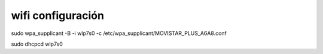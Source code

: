 wifi configuración
=======================

sudo wpa_supplicant -B -i wlp7s0 -c /etc/wpa_supplicant/MOVISTAR_PLUS_A6A8.conf 

sudo dhcpcd wlp7s0
